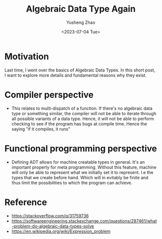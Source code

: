 #+TAGS: ADT
#+TITLE: Algebraic Data Type Again
#+AUTHOR: Yusheng Zhao
#+DATE: <2023-07-04 Tue>
#+DRAFT: true

* Motivation
Last time, I went over the basics of Algebraic Data Types. In this short post, I
want to explore more details and fundamental reasons why they exist.

* Compiler perspective
- This relates to multi-dispatch of a function. If there's no algebraic data
  type or something similar, the compiler will not be able to iterate through
  all possible variants of a data type. Hence, it will not be able to perform
  checking to see if the program has bugs at compile time. Hence the saying "if
  it compiles, it runs"

* Functional programming perspective
- Defining ADT allows for machine creatable types in general. It's an important
  property for meta programming. Without this feature, machine will only be able
  to represent what we initially set it to represent. I.e the types that we
  create before hand. Which will in evitably be finite and thus limit the
  possibilities to which the program can achieve.

* Reference
- [[https://stackoverflow.com/q/31759736]]
- [[https://softwareengineering.stackexchange.com/questions/287461/what-problem-do-algebraic-data-types-solve]]
- [[https://en.wikipedia.org/wiki/Expression_problem]]
